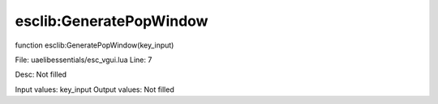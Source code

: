 
esclib:GeneratePopWindow
==========

function esclib:GeneratePopWindow(key_input)

File: ua\elib\essentials/esc_vgui.lua
Line: 7

Desc: Not filled

Input values: key_input
Output values: Not filled


